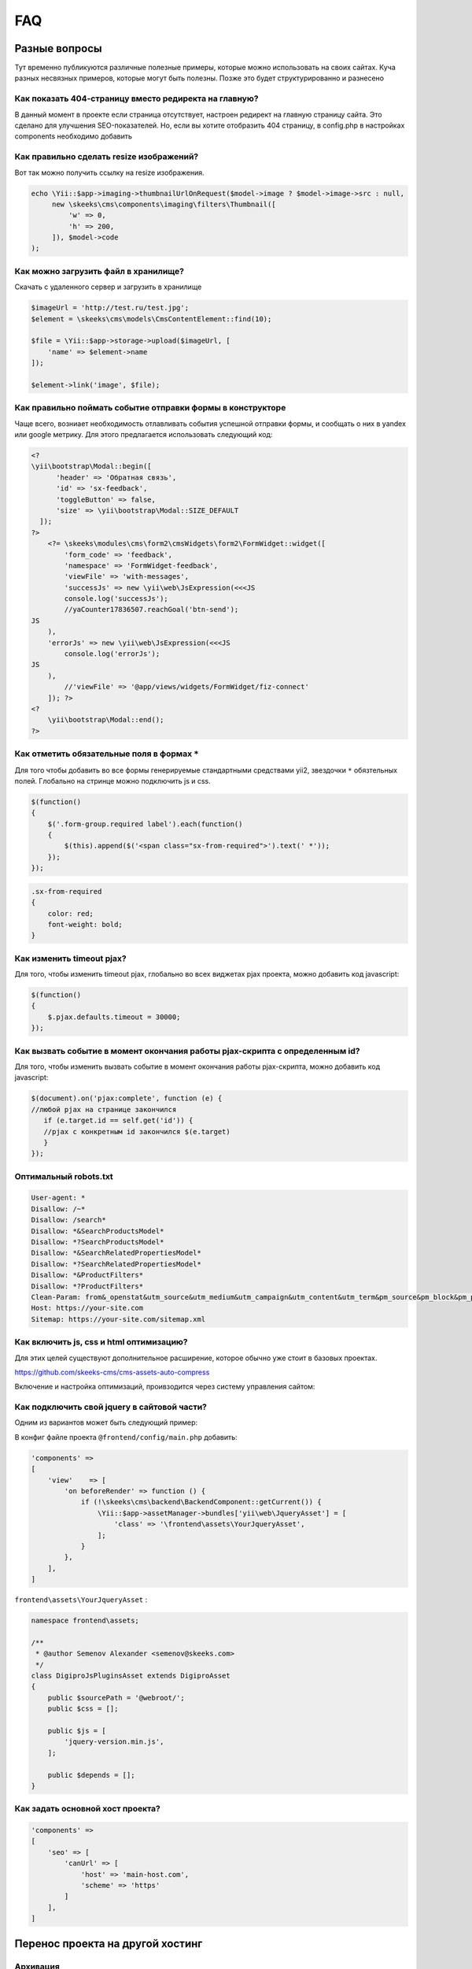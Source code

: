 ===
FAQ
===

Разные вопросы
==============

Тут временно публикуются различные полезные примеры, которые можно использовать на своих сайтах.
Куча разных несвязных примеров, которые могут быть полезны. Позже это будет структурированно и разнесено

Как показать 404-страницу вместо редиректа на главную?
------------------------------------------------------

В данный момент в проекте если страница отсутствует, настроен редирект на главную страницу сайта. Это сделано для улучшения SEO-показателей. Но, если вы хотите отобразить 404 страницу, в config.php в настройках components необходимо добавить

.. code-block:: php
    [
        'components' =>
            [
                'seo' => [
                    'isRedirectNotFoundHttpException' => false
                ]
            ]
    ]


Как правильно сделать resize изображений?
-----------------------------------------

Вот так можно получить ссылку на resize изображения.

.. code-block:: php

    echo \Yii::$app->imaging->thumbnailUrlOnRequest($model->image ? $model->image->src : null,
         new \skeeks\cms\components\imaging\filters\Thumbnail([
             'w' => 0,
             'h' => 200,
         ]), $model->code
    );


Как можно загрузить файл в хранилище?
-------------------------------------

Скачать с удаленного сервер и загрузить в хранилище

.. code-block:: php

    $imageUrl = 'http://test.ru/test.jpg';
    $element = \skeeks\cms\models\CmsContentElement::find(10);

    $file = \Yii::$app->storage->upload($imageUrl, [
        'name' => $element->name
    ]);

    $element->link('image', $file);


Как правильно поймать событие отправки формы в конструкторе
-----------------------------------------------------------

Чаще всего, возниает необходимость отлавливать события успешной отправки формы, и сообщать о них в yandex или google метрику.
Для этого предлагается использовать следующий код:

.. code-block:: php

    <?
    \yii\bootstrap\Modal::begin([
          'header' => 'Обратная связь',
          'id' => 'sx-feedback',
          'toggleButton' => false,
          'size' => \yii\bootstrap\Modal::SIZE_DEFAULT
      ]);
    ?>
        <?= \skeeks\modules\cms\form2\cmsWidgets\form2\FormWidget::widget([
            'form_code' => 'feedback',
            'namespace' => 'FormWidget-feedback',
            'viewFile' => 'with-messages',
            'successJs' => new \yii\web\JsExpression(<<<JS
            console.log('successJs');
            //yaCounter17836507.reachGoal('btn-send');
    JS
        ),
        'errorJs' => new \yii\web\JsExpression(<<<JS
            console.log('errorJs');
    JS
        ),
            //'viewFile' => '@app/views/widgets/FormWidget/fiz-connect'
        ]); ?>
    <?
        \yii\bootstrap\Modal::end();
    ?>



Как отметить обязательные поля в формах ``*``
---------------------------------------------

Для того чтобы добавить во все формы генерируемые стандартными средствами yii2, звездочки ``*`` обязтельных полей. Глобально на стринце можно подключить js и css.

.. code-block:: js

    $(function()
    {
        $('.form-group.required label').each(function()
        {
            $(this).append($('<span class="sx-from-required">').text(' *'));
        });
    });

.. code-block:: css

    .sx-from-required
    {
        color: red;
        font-weight: bold;
    }


Как изменить timeout pjax?
--------------------------

Для того, чтобы изменить timeout pjax, глобально во всех виджетах pjax проекта, можно добавить код javascript:

.. code-block:: js

    $(function()
    {
        $.pjax.defaults.timeout = 30000;
    });
    
Как вызвать событие в момент окончания работы pjax-скрипта с определенным id?
-----------------------------------------------------------------------------

Для того, чтобы изменить вызвать событие в момент окончания работы pjax-скрипта, можно добавить код javascript:

.. code-block:: js

    $(document).on('pjax:complete', function (e) { 
    //любой pjax на странице закончился
       if (e.target.id == self.get('id')) { 
       //pjax с конкретным id закончился $(e.target)
       } 
    });


Оптимальный robots.txt
----------------------

.. code-block:: bash

    User-agent: *
    Disallow: /~*
    Disallow: /search*
    Disallow: *&SearchProductsModel*
    Disallow: *?SearchProductsModel*
    Disallow: *&SearchRelatedPropertiesModel*
    Disallow: *?SearchRelatedPropertiesModel*
    Disallow: *&ProductFilters*
    Disallow: *?ProductFilters*
    Clean-Param: from&_openstat&utm_source&utm_medium&utm_campaign&utm_content&utm_term&pm_source&pm_block&pm_position&clid&yclid&ymclid&frommarket&text
    Host: https://your-site.com
    Sitemap: https://your-site.com/sitemap.xml

Как включить js, css и html оптимизацию?
----------------------------------------

Для этих целей существуют дополнительное расширение, которое обычно уже стоит в базовых проектах.

`https://github.com/skeeks-cms/cms-assets-auto-compress <https://github.com/skeeks-cms/cms-assets-auto-compress>`_

Включение и настройка оптимизаций, проивзодится через систему управления сайтом:

.. figure:: _static/screen/faq/js-css-compress.png
       :width: 300 px
       :align: center
       :alt: SkeekS CMS


Как подключить свой jquery в сайтовой части?
--------------------------------------------

Одним из вариантов может быть следующий пример:

В конфиг файле проекта ``@frontend/config/main.php`` добавить:

.. code-block:: php

    'components' =>
    [
        'view'    => [
            'on beforeRender' => function () {
                if (!\skeeks\cms\backend\BackendComponent::getCurrent()) {
                    \Yii::$app->assetManager->bundles['yii\web\JqueryAsset'] = [
                        'class' => '\frontend\assets\YourJqueryAsset',
                    ];
                }
            },
        ],
    ]

``frontend\assets\YourJqueryAsset`` :

.. code-block:: php

    namespace frontend\assets;

    /**
     * @author Semenov Alexander <semenov@skeeks.com>
     */
    class DigiproJsPluginsAsset extends DigiproAsset
    {
        public $sourcePath = '@webroot/';
        public $css = [];

        public $js = [
            'jquery-version.min.js',
        ];

        public $depends = [];
    }

Как задать основной хост проекта?
---------------------------------

.. code-block:: php

    'components' =>
    [
        'seo' => [
            'canUrl' => [
                'host' => 'main-host.com',
                'scheme' => 'https'
            ]
        ],
    ]




Перенос проекта на другой хостинг
=================================

Архивация
---------

Создать актуальный архив базы данных

.. code-block:: bash

    php yii dbDumper/mysql/dump

Создать архив вашего проекта



Восстановление
--------------

1. Скачать файлы проекта
~~~~~~~~~~~~~~~~~~~~~~~~
Развернуть архив, или склонировать проект из git репозитория

2. Установка composer и зависимостей
~~~~~~~~~~~~~~~~~~~~~~~~~~~~~~~~~~~~

.. code-block:: bash

    # Download latest version of composer in project
    curl -sS https://getcomposer.org/installer | COMPOSER_HOME=.composer php
    # Download dependency
    COMPOSER_HOME=.composer php composer.phar install -o

3. Configuring the database
~~~~~~~~~~~~~~~~~~~~~~~~~~~
Прописать коннект к базе данных `common/config/db.php`

4. Installation of migrations
~~~~~~~~~~~~~~~~~~~~~~~~~~~~~

.. code-block:: bash

    #Installation of ready-dump
    php yii dbDumper/mysql/restore

